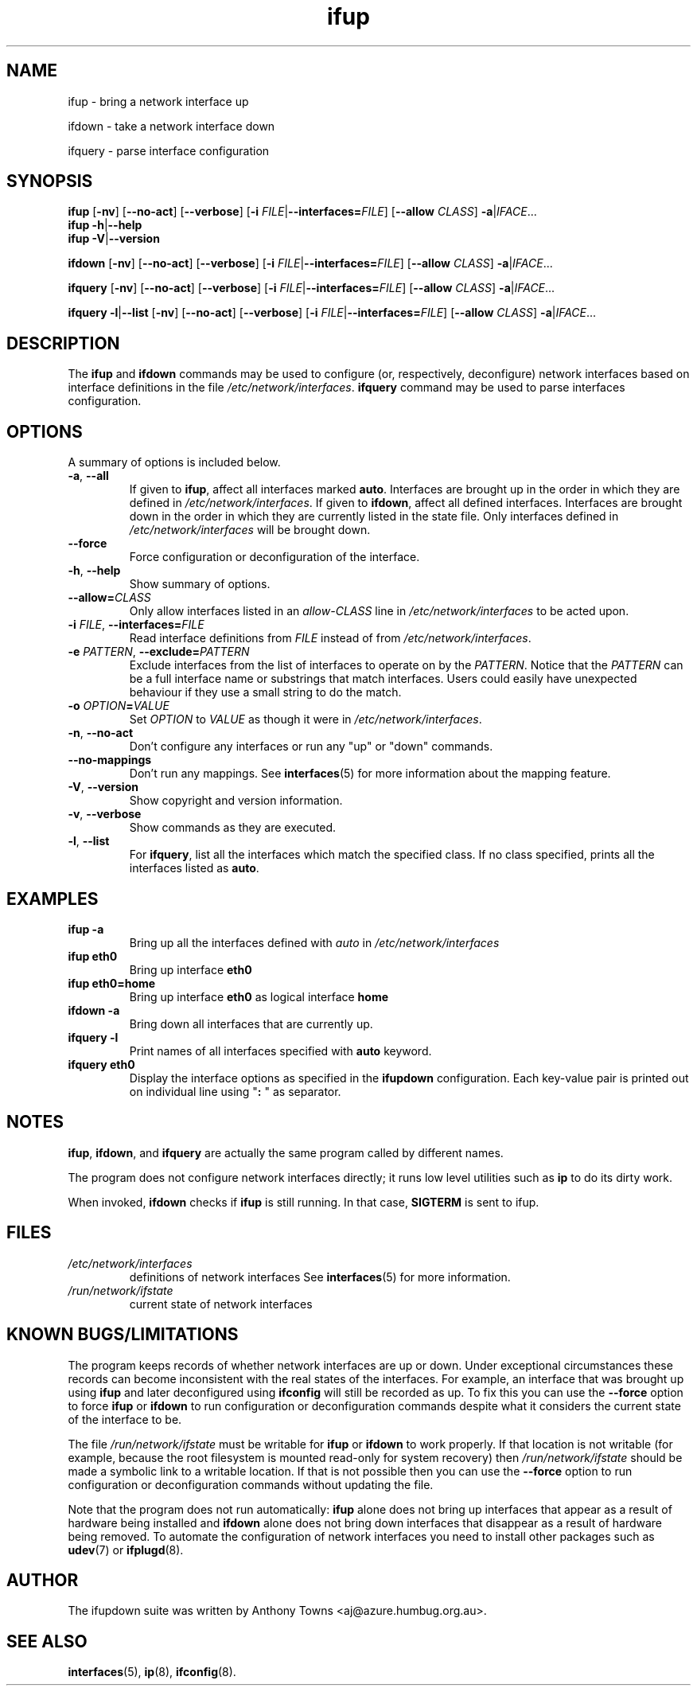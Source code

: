 .TH ifup 8 "22 May 2004" IFUPDOWN ""
.SH NAME
ifup \- bring a network interface up
.PP
ifdown \- take a network interface down
.PP
ifquery \- parse interface configuration
.SH SYNOPSIS
.B ifup 
[\fB\-nv\fR]
[\fB\-\-no\-act\fR]
[\fB\-\-verbose\fR]
[\fB\-i\fR \fIFILE\fR|\fB\-\-interfaces=\fR\fIFILE\fR]
[\fB\-\-allow\fR \fICLASS\fR]
\fB\-a\fR|\fIIFACE\fR...
.br
.B ifup 
\fB\-h\fR|\fB\-\-help\fR
.br
.B ifup 
\fB\-V\fR|\fB\-\-version\fR
.PP
.B ifdown
[\fB\-nv\fR]
[\fB\-\-no\-act\fR]
[\fB\-\-verbose\fR]
[\fB\-i\fR \fIFILE\fR|\fB\-\-interfaces=\fR\fIFILE\fR]
[\fB\-\-allow\fR \fICLASS\fR]
\fB\-a\fR|\fIIFACE\fR...
.PP
.B ifquery
[\fB\-nv\fR]
[\fB\-\-no\-act\fR]
[\fB\-\-verbose\fR]
[\fB\-i\fR \fIFILE\fR|\fB\-\-interfaces=\fR\fIFILE\fR]
[\fB\-\-allow\fR \fICLASS\fR]
\fB\-a\fR|\fIIFACE\fR...
.PP
.B ifquery
\fB\-l\fR|\fB\-\-list\fR
[\fB\-nv\fR]
[\fB\-\-no\-act\fR]
[\fB\-\-verbose\fR]
[\fB\-i\fR \fIFILE\fR|\fB\-\-interfaces=\fR\fIFILE\fR]
[\fB\-\-allow\fR \fICLASS\fR]
\fB\-a\fR|\fIIFACE\fR...
.SH DESCRIPTION
The
.BR ifup " and " ifdown
commands may be used to configure (or, respectively, deconfigure) network
interfaces based on interface definitions in the file
.IR /etc/network/interfaces ". "
.BR ifquery " command may be used to parse interfaces configuration."
.SH OPTIONS
A summary of options is included below.
.TP
.BR \-a ", " \-\-all
If given to \fBifup\fP, affect all interfaces marked \fBauto\fP.
Interfaces are brought up in the order in which they are defined
in
.IR /etc/network/interfaces .
If given to \fBifdown\fP, affect all defined interfaces.
Interfaces are brought down in the order in which they are
currently listed in the state file. Only interfaces defined
in
.I /etc/network/interfaces
will be brought down.
.TP
.B \-\-force
Force configuration or deconfiguration of the interface.
.TP
.BR \-h ", " \-\-help
Show summary of options.
.TP
\fB\-\-allow=\fR\fICLASS\fR
Only allow interfaces listed in an
.I allow\-CLASS
line in 
.IR /etc/network/interfaces " to be acted upon."
.TP
\fB\-i\fR \fIFILE\fR, \fB\-\-interfaces=\fR\fIFILE\fR
Read interface definitions from 
.I FILE
instead of from
.IR /etc/network/interfaces "."
.TP
.BI \-e " PATTERN\fR, " "\-\-exclude=" PATTERN
Exclude interfaces from the list of interfaces to operate on by the \fIPATTERN\fR.
Notice that the \fIPATTERN\fR can be a full interface name or substrings that
match interfaces. Users could easily have unexpected behaviour
if they use a small string to do the match.
.TP
.BI \-o " OPTION" "\fB=" VALUE
Set \fIOPTION\fR to \fIVALUE\fR as though it were in
.IR /etc/network/interfaces .
.TP
.BR \-n ", " \-\-no\-act
Don't configure any interfaces or run any "up" or "down" commands.
.TP
.B \-\-no\-mappings
Don't run any mappings.  See
.BR interfaces (5)
for more information about the mapping feature.
.TP
.BR \-V ", " \-\-version
Show copyright and version information.
.TP
.BR \-v ", " \-\-verbose
Show commands as they are executed.
.TP
.BR \-l ", " \-\-list
For \fBifquery\fR, list all the interfaces which match the specified class.
If no class specified, prints all the interfaces listed as \fBauto\fR.
.SH EXAMPLES
.TP
.B ifup -a
Bring up all the interfaces defined with
.I auto
in 
.I /etc/network/interfaces
.TP
.B ifup eth0
Bring up interface
.B eth0
.TP
.B ifup eth0=home
Bring up interface
.B eth0
as logical interface
.B home
.TP
.B ifdown -a
Bring down all interfaces that are currently up.
.TP
.B ifquery -l
Print names of all interfaces specified with \fBauto\fR keyword.
.TP
.B ifquery eth0
Display the interface options as specified in the \fBifupdown\fR
configuration. Each key-value pair is printed out on individual
line using "\fB: \fR" as separator.
.SH NOTES
.BR ifup ,
.BR ifdown ,
and
.BR ifquery
are actually the same program called by different names.
.P
The program does not configure network interfaces directly;
it runs low level utilities such as
.BR ip
to do its dirty work.
.P
When invoked, 
.BR ifdown " checks if " ifup
is still running. In that case,
.BR SIGTERM " is sent to ifup.
.SH FILES
.TP
.I /etc/network/interfaces
definitions of network interfaces
See
.BR interfaces (5)
for more information.
.TP
.I /run/network/ifstate
current state of network interfaces
.SH KNOWN BUGS/LIMITATIONS
The program keeps records of whether network interfaces are up or down.
Under exceptional circumstances these records can become
inconsistent with the real states of the interfaces.
For example, an interface that was brought up using
.B ifup
and later deconfigured using
.B ifconfig
will still be recorded as up.
To fix this you can use the
.B \-\-force
option to force
.B ifup
or
.B ifdown
to run configuration or deconfiguration commands despite what
it considers the current state of the interface to be.
.P
The file
.I /run/network/ifstate
must be writable for
.B ifup
or
.B ifdown
to work properly.
If that location is not writable
(for example, because the root filesystem is mounted read-only
for system recovery)
then
.I /run/network/ifstate
should be made a symbolic link to a writable location.
If that is not possible then you can use the
.B \-\-force
option to run configuration or deconfiguration commands
without updating the file.
.P
Note that the program does not run automatically:
.B ifup
alone does not bring up interfaces
that appear as a result of hardware being installed and 
.B ifdown
alone does not bring down interfaces
that disappear as a result of hardware being removed.
To automate the configuration of network interfaces you need to
install other packages such as
.BR udev (7)
or
.BR ifplugd (8).
.SH AUTHOR
The ifupdown suite was written by Anthony Towns <aj@azure.humbug.org.au>.
.SH SEE ALSO
.BR interfaces (5),
.BR ip (8),
.BR ifconfig (8).
